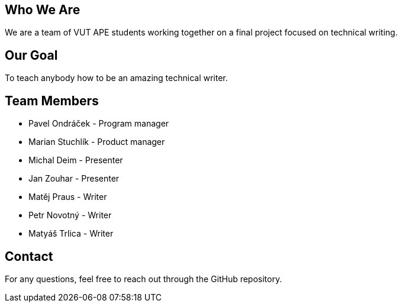 == Who We Are

We are a team of  VUT APE students working together on a final project focused on technical writing. 

== Our Goal

To teach anybody how to be an amazing technical writer.


== Team Members

* Pavel Ondráček - Program manager
* Marian Stuchlík - Product manager
* Michal Deim - Presenter
* Jan Zouhar - Presenter
* Matěj Praus - Writer
* Petr Novotný - Writer
* Matyáš Trlica - Writer


== Contact

For any questions, feel free to reach out through the GitHub repository.
